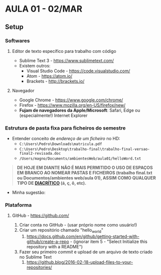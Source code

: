 * AULA 01 - 02/MAR
** Setup
*** Softwares
**** Editor de texto específico para trabalho com código
- Sublime Text 3 - https://www.sublimetext.com/ 
- Existem outros:
  - Visual Studio Code - https://code.visualstudio.com/
  - Atom - https://atom.io/
  - Brackets - http://brackets.io/

**** Navegador
- Google Chrome - https://www.google.com/chrome/
- Firefox - https://www.mozilla.org/en-US/firefox/new/
- *Fujam de navegadores da Apple/Microsoft*: Safari, Edge ou (especialmente!) Internet Explorer

*** Estrutura de pasta *fixa* para ficheiros do semestre
- Entender conceito de /endereço de um ficheiro/ no HD:
  - ~C:\Users\Pedro\Downloads\matricula.pdf~
  - ~C:\Users\Pedro\Desktop\trabalho-final\trabalho-final-versao-final2-revisada.doc~
  - ~/Users/magno/Documents/ambientesWeb/aula01/helloWord.txt~

#+BEGIN_QUOTE
*DE HOJE EM DIANTE NÃO É MAIS PERMITIDO O USO DE ESPAÇOS EM BRANCO AO NOMEAR PASTAS E FICHEIROS (trabalho final.txt ou Documentos/ambientes web/aula 01), ASSIM COMO QUALQUER TIPO DE [[HTTPS://PT.WIKIPEDIA.ORG/WIKI/DIACR%C3%ADTICO][DIACRÍTICO]] (á, ç, ô, etc).*
#+END_QUOTE

- Minha sugestão:
[[/img/estruturaPasta_aula01.png]]

*** Plataforma
**** GitHub - https://github.com/
1. Criar conta no GitHub - (usar próprio nome como usuário!)
2. Criar um repositório chamado "hello_world"
   1. https://docs.github.com/en/github/getting-started-with-github/create-a-repo - (ignorar item 5 - "Select Initialize this repository with a README")
3. Fazer seu primeiro /commit/ e upload de um arquivo de texto criado no Sublime Text
   1. https://github.blog/2016-02-18-upload-files-to-your-repositories/

# ** Grupos de investigação
# 1. Separar grupos de 4 ou 5 pessoas
# 2. Criar chat no Teams com o grupo e me adicionar

# - Semestre se dará através de uma dinâmica de /grupos de investição/
#   - Pessoas com interesses artísticos/acadêmicos em comum que realizam pesquisas /individuais/, mas que possuem um núcleo comum, podendo portanto se complementar.
#   - http://citei.ismai.pt/pt
# - Todas as atividades do semestre serão realizadas no contexto do seu GI.
# - Ninguém deve estar fora de um GI! Avisem colegas que não estejam presentes na aula de hoje, para que os grupos estejam montados para a próxima aula.


